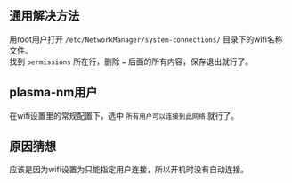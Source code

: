 #+BEGIN_COMMENT
.. title: 解决NetworkManager不能开机自连wifi
.. slug: networkmanager-cant-auto-connect-wifi
.. date: 2018-11-01 09:11:36 UTC+08:00
.. author: lampze
.. tags: 
.. category: 
.. link: 
.. description: 
.. type: text
#+END_COMMENT

#+OPTIONS: \n:t

** 通用解决方法
用root用户打开 =/etc/NetworkManager/system-connections/= 目录下的wifi名称文件。
找到 =permissions= 所在行，删除 === 后面的所有内容，保存退出就行了。

** plasma-nm用户
在wifi设置里的常规配置下，选中 =所有用户可以连接到此网络= 就行了。

** 原因猜想
应该是因为wifi设置为只能指定用户连接，所以开机时没有自动连接。
